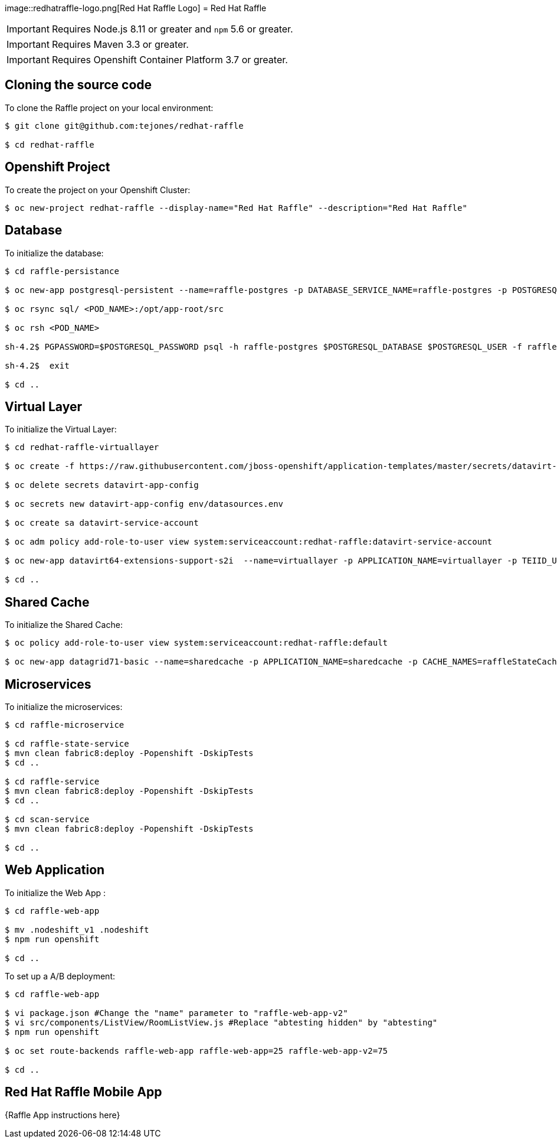 image::redhatraffle-logo.png[Red Hat Raffle Logo] = Red Hat Raffle

IMPORTANT: Requires Node.js 8.11 or greater and `npm` 5.6 or greater.

IMPORTANT: Requires Maven 3.3 or greater.

IMPORTANT: Requires Openshift Container Platform 3.7 or greater.

== Cloning the source code
To clone the Raffle project on your local environment:

[source,bash,options="nowrap",subs="attributes+"]
----
$ git clone git@github.com:tejones/redhat-raffle

$ cd redhat-raffle
----

== Openshift Project
To create the project on your Openshift Cluster:

[source,bash,options="nowrap",subs="attributes+"]
----
$ oc new-project redhat-raffle --display-name="Red Hat Raffle" --description="Red Hat Raffle"
----

== Database
To initialize the database:

[source,bash,options="nowrap",subs="attributes+"]
----
$ cd raffle-persistance

$ oc new-app postgresql-persistent --name=raffle-postgres -p DATABASE_SERVICE_NAME=raffle-postgres -p POSTGRESQL_USER=postgresql -p POSTGRESQL_PASSWORD=postgresql -p POSTGRESQL_DATABASE=raffle-persistance

$ oc rsync sql/ <POD_NAME>:/opt/app-root/src

$ oc rsh <POD_NAME> 

sh-4.2$ PGPASSWORD=$POSTGRESQL_PASSWORD psql -h raffle-postgres $POSTGRESQL_DATABASE $POSTGRESQL_USER -f raffle-postgres.ddl

sh-4.2$  exit

$ cd ..
----

== Virtual Layer
To initialize the Virtual Layer:

[source,bash,options="nowrap",subs="attributes+"]
----
$ cd redhat-raffle-virtuallayer

$ oc create -f https://raw.githubusercontent.com/jboss-openshift/application-templates/master/secrets/datavirt-app-secret.yaml

$ oc delete secrets datavirt-app-config

$ oc secrets new datavirt-app-config env/datasources.env

$ oc create sa datavirt-service-account

$ oc adm policy add-role-to-user view system:serviceaccount:redhat-raffle:datavirt-service-account

$ oc new-app datavirt64-extensions-support-s2i  --name=virtuallayer -p APPLICATION_NAME=virtuallayer -p TEIID_USERNAME=teiidUser -p TEIID_PASSWORD='redhat1!' -p SOURCE_REPOSITORY_URL='https://github.com/tejones/redhat-raffle.git' -p CONTEXT_DIR='redhat-raffle-virtual-layer' -p VDB_DIRS=vdb -p EXTENSIONS_REPOSITORY_URL='https://github.com/tejones/redhat-raffle.git' -p EXTENSIONS_DIR='redhat-raffle-virtual-layer/extensions'

$ cd ..
----

== Shared Cache
To initialize the Shared Cache:

[source,bash,options="nowrap",subs="attributes+"]
----
$ oc policy add-role-to-user view system:serviceaccount:redhat-raffle:default

$ oc new-app datagrid71-basic --name=sharedcache -p APPLICATION_NAME=sharedcache -p CACHE_NAMES=raffleStateCache
----

== Microservices
To initialize the microservices:

[source,bash,options="nowrap",subs="attributes+"]
----
$ cd raffle-microservice

$ cd raffle-state-service
$ mvn clean fabric8:deploy -Popenshift -DskipTests
$ cd ..

$ cd raffle-service
$ mvn clean fabric8:deploy -Popenshift -DskipTests
$ cd ..

$ cd scan-service
$ mvn clean fabric8:deploy -Popenshift -DskipTests

$ cd ..
----


== Web Application
To initialize the Web App :

[source,bash,options="nowrap",subs="attributes+"]
----
$ cd raffle-web-app

$ mv .nodeshift_v1 .nodeshift
$ npm run openshift

$ cd ..
----

To set up a A/B deployment:

[source,bash,options="nowrap",subs="attributes+"]
----
$ cd raffle-web-app

$ vi package.json #Change the "name" parameter to "raffle-web-app-v2"
$ vi src/components/ListView/RoomListView.js #Replace "abtesting hidden" by "abtesting"
$ npm run openshift

$ oc set route-backends raffle-web-app raffle-web-app=25 raffle-web-app-v2=75

$ cd ..
----


== Red Hat Raffle Mobile App
{Raffle App instructions here}
